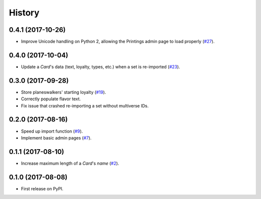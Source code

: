 .. :changelog:

History
-------

0.4.1 (2017-10-26)
++++++++++++++++++

* Improve Unicode handling on Python 2, allowing the Printings admin
  page to load properly (`#27`_).

.. _#27: https://github.com/pbaranay/django-magic-cards/issues/27

0.4.0 (2017-10-04)
++++++++++++++++++

* Update a `Card`'s data (text, loyalty, types, etc.) when a set is re-imported (`#23`_).

.. _#23: https://github.com/pbaranay/django-magic-cards/issues/23

0.3.0 (2017-09-28)
++++++++++++++++++

* Store planeswalkers' starting loyalty (`#19`_).
* Correctly populate flavor text.
* Fix issue that crashed re-importing a set without multiverse IDs.

.. _#19: https://github.com/pbaranay/django-magic-cards/issues/19

0.2.0 (2017-08-16)
++++++++++++++++++

* Speed up import function (`#9`_).
* Implement basic admin pages (`#7`_).

.. _#9: https://github.com/pbaranay/django-magic-cards/issues/9
.. _#7: https://github.com/pbaranay/django-magic-cards/issues/7

0.1.1 (2017-08-10)
++++++++++++++++++

* Increase maximum length of a `Card`'s `name` (`#2`_).

.. _#2: https://github.com/pbaranay/django-magic-cards/issues/2

0.1.0 (2017-08-08)
++++++++++++++++++

* First release on PyPI.
